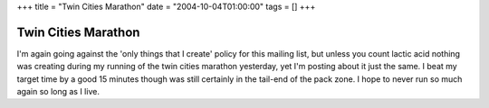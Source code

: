 +++
title = "Twin Cities Marathon"
date = "2004-10-04T01:00:00"
tags = []
+++


Twin Cities Marathon
--------------------

I'm again going against the 'only things that I create' policy for this mailing list, but unless you count lactic acid nothing was creating during my running of the twin cities marathon yesterday, yet I'm posting about it just the same.  I beat my target time by a good 15 minutes though was still certainly in the tail-end of the pack zone.  I hope to never run so much again so long as I live.









.. date: 1096866000
